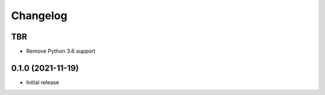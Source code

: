 =========
Changelog
=========

TBR
------------------

* Remove Python 3.6 support

0.1.0 (2021-11-19)
------------------

* Initial release
